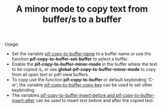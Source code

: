 #+TITLE: A minor mode to copy text from buffer/s to a buffer

Usage:
- Set the variable _pif-copy-to-buffer-name_ to a buffer name or use the function *pif-copy-to-buffer-set-buffer* to select a buffer.
- Enable the *pif-copy-to-buffer-minor-mode* in the buffer where the text to be copied is, or use *global-pif-copy-to-buffer-minor-mode* to copy from all open text or pdf-view buffers.
- To copy use the function *pif-copy-to-buffer* or default keybinding 'C-w'; the variable _pif-copy-to-buffer-copy-key_ can be used to set other keybinding.
- The variables __pif-copy-to-buffer-insert-before_ and _pif-copy-to-buffer-insert-after__ can be used to insert text before and after the copied text.
